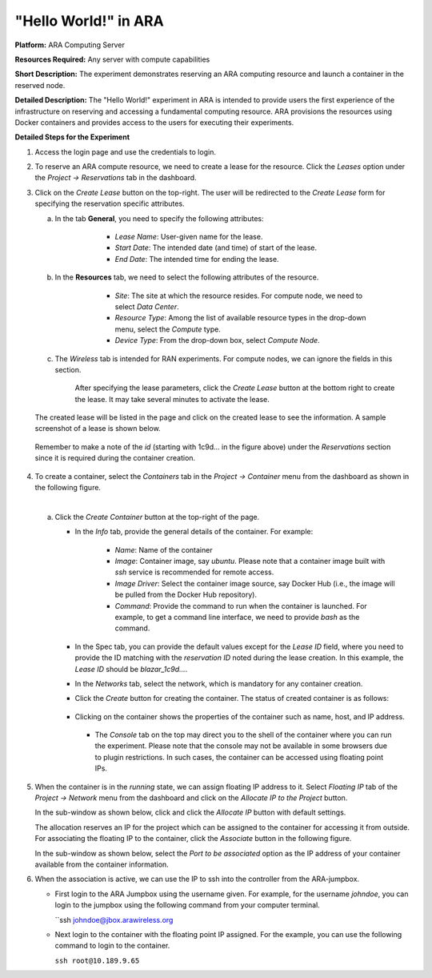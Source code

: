 "Hello World!" in ARA
================================================


**Platform:** ARA Computing Server

**Resources Required:** Any server with compute capabilities

**Short Description:** The experiment demonstrates reserving an
ARA computing resource and launch a container in the reserved node.

**Detailed Description:** The "Hello World!" experiment in ARA is
intended to provide users the first experience of the infrastructure
on reserving and accessing a fundamental computing resource. ARA
provisions the resources using Docker containers and provides access to
the users for executing their experiments.

**Detailed Steps for the Experiment**

1. Access the login page and use the credentials to login.

.. image:: images/Login1.png
     :width: 400
     :align: center

 
2. To reserve an ARA compute resource, we need to create a lease for
   the resource. Click the *Leases* option under the *Project ->
   Reservations* tab in the dashboard.

.. image:: images/Lease_Menu.png
     :width: 1000
     :align: center 

3. Click on the *Create Lease* button on the top-right.  The user will
   be redirected to the *Create Lease* form for specifying the
   reservation specific attributes.

   a. In the tab **General**, you need to specify the following
      attributes:

        * *Lease Name*: User-given name for the lease.
        *  *Start Date*: The intended date (and time) of start of the lease.
        *  *End Date*: The intended time for ending the lease.

       .. image:: images/General_Tab.png
            :width: 600
            :align: center


   b. In the **Resources** tab, we need to select the following
      attributes of the resource.

         * *Site*: The site at which the resource resides. For compute
	   node, we need to select *Data Center*.
	 * *Resource Type*: Among the list of available resource types
	   in the drop-down menu, select the *Compute* type.
	 * *Device Type*: From the drop-down box, select *Compute Node*.

       .. image:: images/Resources_Tab.png
	    :width: 600
            :align: center 


   c. The *Wireless* tab is intended for RAN experiments. For compute
      nodes, we can ignore the fields in this section.

       .. image:: images/Wireless_Tab.png
	    :width: 600
            :align: center

       After specifying the lease parameters, click the *Create Lease*
       button at the bottom right to create the lease. It may take
       several minutes to activate the lease.

       .. image:: images/Lease_Activation.png
	    :width: 1000
            :align: center


   The created lease will be listed in the page and click on the created
   lease to see the information. A sample screenshot of a lease is
   shown below.

   .. image:: images/Lease_Details.png
        :width: 1000
        :align: center

  Remember to make a note of the *id* (starting with 1c9d... in the
  figure above) under the *Reservations* section since it is required
  during the container creation.

4. To create a container, select the *Containers* tab in the *Project
   -> Container* menu from the dashboard as shown in the following
   figure.

   .. image:: images/Containers_Tab.png
	:width: 1000
	:align: center

   | 

   a. Click the *Create Container* button at the top-right of the page.

      * In the *Info* tab, provide the general details of the
	container. For example:

	    * *Name*: Name of the container
	    * *Image*: Container image, say *ubuntu*. Please note that
	      a container image built with *ssh* service is
	      recommended for remote access.
	    * *Image Driver*: Select the container image source, say
	      Docker Hub (i.e., the image will be pulled from the
	      Docker Hub repository).
	    * *Command*: Provide the command to run when the container
	      is launched. For example, to get a command line
	      interface, we need to provide *bash* as the command.
	      
	.. image:: images/Container_Info_Tab.png
	     :width: 800
	     :align: center

      * In the Spec tab, you can provide the default values except for
	the *Lease ID* field, where you need to provide the ID
	matching with the *reservation ID* noted during the lease
	creation. In this example, the *Lease ID* should be
	*blazar_1c9d...*. 

	.. image:: images/Container_Spec_Tab.png
	     :width: 800
             :align: center

      * In the *Networks* tab, select the network, which is mandatory
	for any container creation. 

	.. image:: images/Container_Networks_Tab.png
	     :width: 800
	     :align: center

      * Click the *Create* button for creating the container. The
        status of created container is as follows:

	    .. image:: images/Container_Running.png
		 :width: 1000
		 :align: center

      * Clicking on the container shows the properties of the
	container such as name, host, and IP address.
	    
	     .. image:: images/Container_Info.png
		 :width: 1000
		 :align: center

       * The *Console* tab on the top may direct you to the shell of
	 the container where you can run the experiment. Please note
	 that the console may not be available in some browsers due to
	 plugin restrictions. In such cases, the container can be
	 accessed using floating point IPs.

	 .. image:: images/Container_Shell.png
	      :width: 1000
	      :align: center       


5. When the container is in the *running* state, we can assign
   floating IP address to it. Select *Floating IP* tab of the *Project
   -> Network* menu from the dashboard and click on the *Allocate IP
   to the Project* button.

   .. image:: images/Allocate_IP_to_Project.png
        :width: 1000
	:align: center

   In the sub-window as shown below, click and click the *Allocate IP*
   button with default settings.

   .. image:: images/Manage_Floating_IP.png
        :width: 600
	:align: center

   The allocation reserves an IP for the project which can be assigned
   to the container for accessing it from outside. For associating the
   floating IP to the container, click the *Associate* button in the
   following figure.


   .. image:: images/Associate_Floating_IP.png
      :width: 1000
      :align: center

   In the sub-window as shown below, select the *Port to be
   associated* option as the IP address of your container available
   from the container information.

   .. image:: images/Associate_Floating_IP_1.png
        :width: 600
	:align: center

6. When the association is active, we can use the IP to ssh into the
   controller from the ARA-jumpbox.

   * First login to the ARA Jumpbox using the username given. For
     example, for the username *johndoe*, you can login to the jumpbox
     using the following command from your computer terminal.

     ``ssh johndoe@jbox.arawireless.org

   * Next login to the container with the floating point IP
     assigned. For the example, you can use the following command to
     login to the container.

     ``ssh root@10.189.9.65``